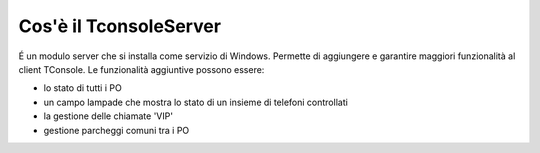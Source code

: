 ===============
Cos'è il TconsoleServer
===============


É un modulo server che si installa come servizio di Windows. Permette di aggiungere e garantire maggiori funzionalità al client TConsole.
Le funzionalità aggiuntive possono essere:

- lo stato di tutti i PO
- un campo lampade che mostra lo stato di un insieme di telefoni controllati
- la gestione delle chiamate 'VIP'
- gestione parcheggi comuni tra i PO
